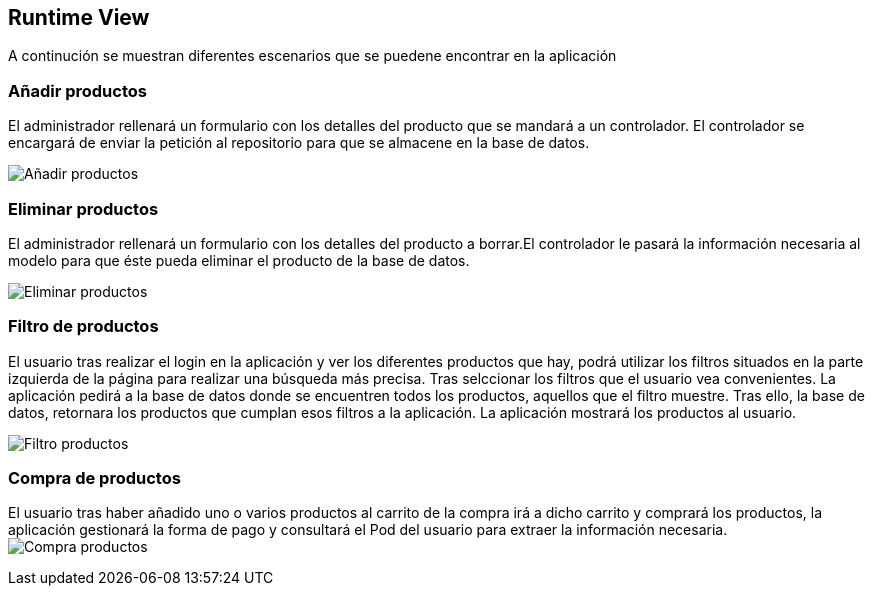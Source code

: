 [[section-runtime-view]]
== Runtime View


[role="arc42help"]
A continución se muestran diferentes escenarios que se puedene encontrar en la aplicación

=== Añadir productos

El administrador rellenará un formulario con los detalles del producto que se mandará a un controlador. El controlador se encargará de enviar la petición al repositorio para que se almacene en la base de datos.

image:diagrama_introducir.png["Añadir productos"]

=== Eliminar productos

El administrador rellenará un formulario con los detalles del producto a borrar.El controlador le pasará la información necesaria al modelo para que éste pueda eliminar el producto de la base de datos. 

image:diagrama_eliminar.png["Eliminar productos"]

=== Filtro de productos
El usuario tras realizar el login en la aplicación y ver los diferentes productos que hay, podrá utilizar los filtros situados en la parte izquierda de la página para realizar una búsqueda más precisa. Tras selccionar los filtros que el usuario vea convenientes. La aplicación pedirá a la base de datos donde se encuentren todos los productos, aquellos que el filtro muestre. Tras ello, la base de datos, retornara los productos que cumplan esos filtros a la aplicación. La aplicación mostrará los productos al usuario.

image:06_FiltroProductos.png["Filtro productos"]

=== Compra de productos
El usuario tras haber añadido uno o varios productos al carrito de la compra irá a dicho carrito y comprará los productos, la aplicación gestionará la forma de pago y consultará el Pod del usuario para extraer la información necesaria.
image:06_Compra_Productos.png["Compra productos"]
